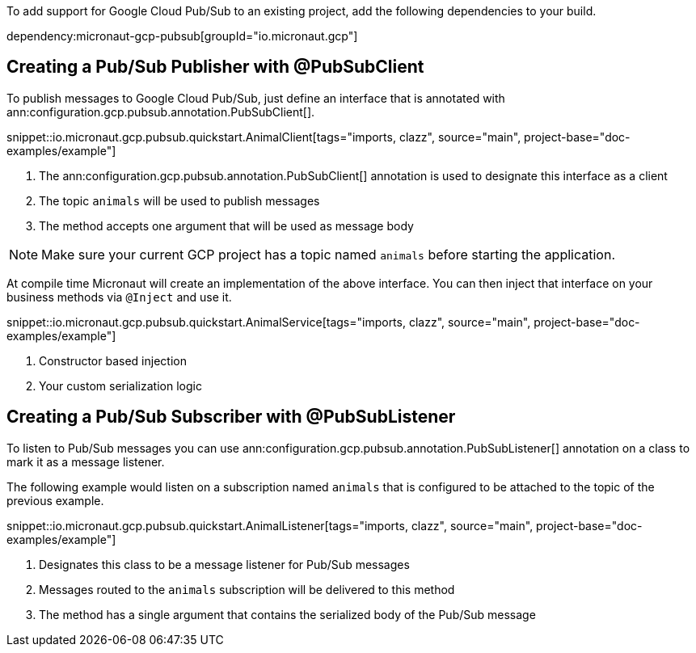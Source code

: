 To add support for Google Cloud Pub/Sub to an existing project, add the following dependencies to your build.

dependency:micronaut-gcp-pubsub[groupId="io.micronaut.gcp"]

== Creating a Pub/Sub Publisher with @PubSubClient

To publish messages to Google Cloud Pub/Sub, just define an interface that is annotated with ann:configuration.gcp.pubsub.annotation.PubSubClient[].

snippet::io.micronaut.gcp.pubsub.quickstart.AnimalClient[tags="imports, clazz", source="main", project-base="doc-examples/example"]

<1> The ann:configuration.gcp.pubsub.annotation.PubSubClient[] annotation is used to designate this interface as a client
<2> The topic `animals` will be used to publish messages
<3> The method accepts one argument that will be used as message body

NOTE: Make sure your current GCP project has a topic named `animals` before starting the application.

At compile time Micronaut will create an implementation of the above interface. You can then inject that interface on your business methods via `@Inject` and use it.

snippet::io.micronaut.gcp.pubsub.quickstart.AnimalService[tags="imports, clazz", source="main", project-base="doc-examples/example"]

<1> Constructor based injection
<2> Your custom serialization logic


== Creating a Pub/Sub Subscriber with @PubSubListener

To listen to Pub/Sub messages you can use ann:configuration.gcp.pubsub.annotation.PubSubListener[] annotation on a class to mark it as a message listener.

The following example would listen on a subscription named `animals` that is configured to be attached to the topic of the previous example.

snippet::io.micronaut.gcp.pubsub.quickstart.AnimalListener[tags="imports, clazz", source="main", project-base="doc-examples/example"]

<1> Designates this class to be a message listener for Pub/Sub messages
<2> Messages routed to the `animals` subscription will be delivered to this method
<3> The method has a single argument that contains the serialized body of the Pub/Sub message
